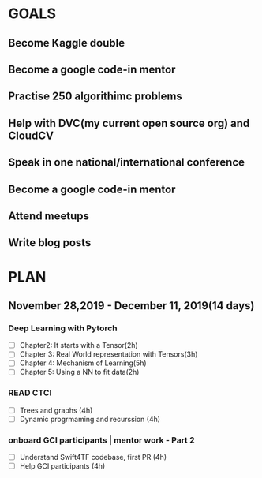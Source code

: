 #+AUTHOR:Kurian Benoy 
#+EMAIL: kurian.bkk@gmail.com
#+TAGS: read write dev ops event meeting # Need to be category
* GOALS
** Become Kaggle double 
** Become a google code-in mentor
** Practise 250 algorithimc problems
** Help with DVC(my current open source org) and CloudCV
** Speak in one national/international conference
** Become a google code-in mentor
** Attend meetups
** Write blog posts
* PLAN
** November 28,2019 - December 11, 2019(14 days)
   :PROPERTIES:
   :wpd-kurianbenoy: 1.5
   :END:
*** Deep Learning with Pytorch
   :PROPERTIES:
   :ESTIMATED: 12
   :ACTUAL:
   :OWNER: kurianbenoy
   :ID: READ.1575047741
   :TASKID: READ.1575047741
 :END:
  - [ ] Chapter2: It starts with a Tensor(2h)
  - [ ] Chapter 3: Real World representation with Tensors(3h)
  - [ ] Chapter 4: Mechanism of Learning(5h)
  - [ ] Chapter 5: Using a NN to fit data(2h)
	
*** READ CTCI 
   :PROPERTIES:
   :ESTIMATED: 8
   :ACTUAL:
   :OWNER: kurianbenoy
   :ID: DEV.1575048222
   :TASKID: DEV.1575048222
   :END:
  - [ ] Trees and graphs (4h)
  - [ ] Dynamic progrmaming and recurssion (4h)

	
*** onboard GCI participants | mentor work - Part 2
   :PROPERTIES:
   :ESTIMATED: 8
   :ACTUAL:
   :OWNER: kurianbenoy
   :ID: DEV.1575302444
   :TASKID: DEV.1575302444
   :END:
   - [ ] Understand Swift4TF codebase, first PR (4h)
   - [ ] Help GCI participants (4h)
